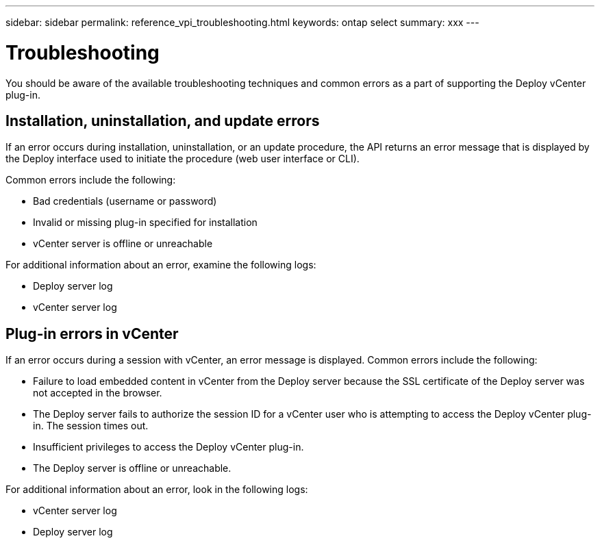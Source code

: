 ---
sidebar: sidebar
permalink: reference_vpi_troubleshooting.html
keywords: ontap select
summary: xxx
---

= Troubleshooting
:hardbreaks:
:nofooter:
:icons: font
:linkattrs:
:imagesdir: ./media/

[.lead]
You should be aware of the available troubleshooting techniques and common errors as a part of supporting the Deploy vCenter plug-in.

== Installation, uninstallation, and update errors

If an error occurs during installation, uninstallation, or an update procedure, the API returns an error message that is displayed by the Deploy interface used to initiate the procedure (web user interface or CLI).

Common errors include the following:

* Bad credentials (username or password)
* Invalid or missing plug-in specified for installation
* vCenter server is offline or unreachable

For additional information about an error, examine the following logs:

* Deploy server log
* vCenter server log

== Plug-in errors in vCenter

If an error occurs during a session with vCenter, an error message is displayed. Common errors include the following:

* Failure to load embedded content in vCenter from the Deploy server because the SSL certificate of the Deploy server was not accepted in the browser.
* The Deploy server fails to authorize the session ID for a vCenter user who is attempting to access the Deploy vCenter plug-in. The session times out.
* Insufficient privileges to access the Deploy vCenter plug-in.
* The Deploy server is offline or unreachable.

For additional information about an error, look in the following logs:

* vCenter server log
* Deploy server log
